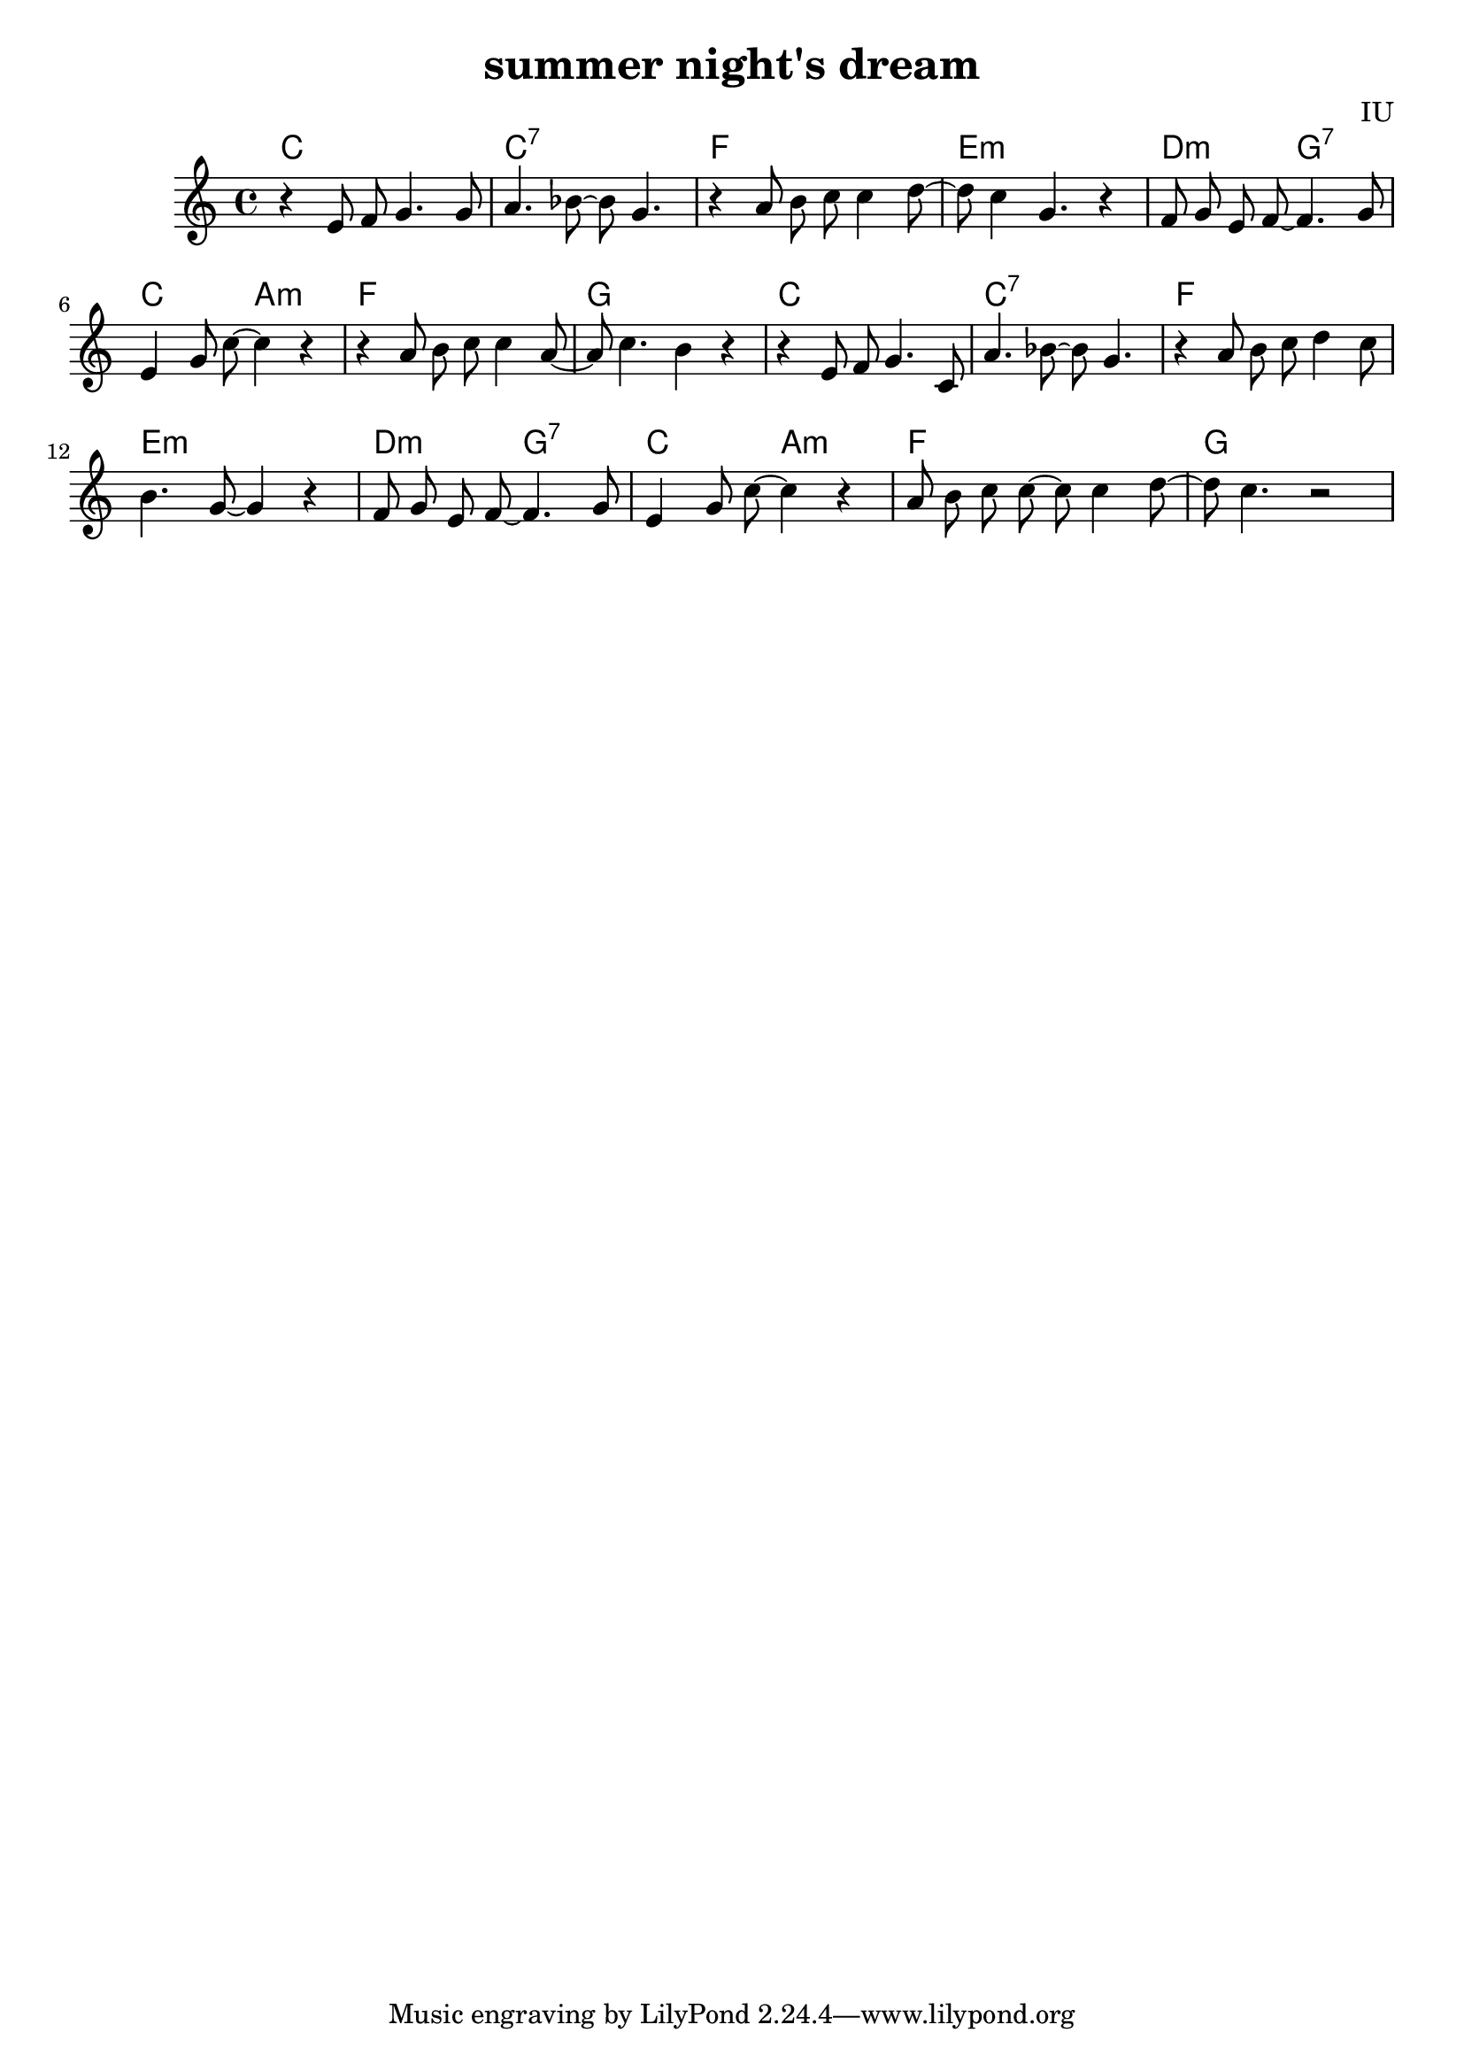 
\version "2.18.2"

melody = \relative c' {
  \clef treble
  \key c \major
  \time 4/4

  r4 e8 f8 g4. g8 | a4. bes8~ bes8 g4. | r4 a8 b8 c8 c4 d8~ | d8 c4 g4. r4 |
  f8 g e f~ f4. g8 | e4 g8 c~ c4 r4 | r4 a8 b c c4 a8~ | a8 c4. b4 r4 |
  
  r4 e,8 f8 g4. c,8 | a'4. bes8~ bes8 g4. | r4 a8 b8 c8 d4 c8 | b4. g8~ g4 r4 |
  f8 g e f~ f4. g8 | e4 g8 c~ c4 r4 | a8 b c c~ c c4 d8~ | d8 c4. r2 |

}

harmonies = \chordmode {
  c1 | c1:7 | f1 | e1:m |
  d2:m g2:7 | c2 a2:m | f1 | g1

  c1 | c1:7 | f1 | e1:m |
  d2:m g2:7 | c2 a2:m | f1 | g1

}


\header {
  title = "summer night's dream"
  composer = "IU"
}

\score {
  <<
    \new ChordNames {
      \set chordChanges = ##t
      \harmonies
    }
    \new Voice = "one" {
      \autoBeamOff \melody
    }
  >>
  \layout {}
  \midi {
    \tempo 4 = 120
  }
}
